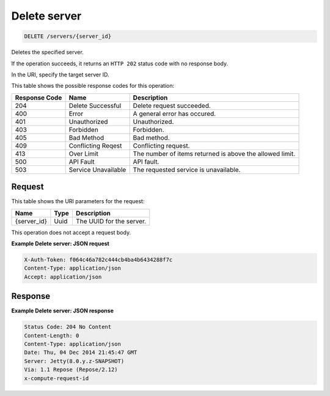 
.. THIS OUTPUT IS GENERATED FROM THE WADL. DO NOT EDIT.

.. _delete-delete-server-servers-server-id:

Delete server
^^^^^^^^^^^^^^^^^^^^^^^^^^^^^^^^^^^^^^^^^^^^^^^^^^^^^^^^^^^^^^^^^^^^^^^^^^^^^^^^

.. code::

    DELETE /servers/{server_id}

Deletes the specified server.

If the operation succeeds, it returns an ``HTTP 202`` status code with no response body.

In the URI, specify the target server ID.



This table shows the possible response codes for this operation:


+--------------------------+-------------------------+-------------------------+
|Response Code             |Name                     |Description              |
+==========================+=========================+=========================+
|204                       |Delete Successful        |Delete request succeeded.|
+--------------------------+-------------------------+-------------------------+
|400                       |Error                    |A general error has      |
|                          |                         |occured.                 |
+--------------------------+-------------------------+-------------------------+
|401                       |Unauthorized             |Unauthorized.            |
+--------------------------+-------------------------+-------------------------+
|403                       |Forbidden                |Forbidden.               |
+--------------------------+-------------------------+-------------------------+
|405                       |Bad Method               |Bad method.              |
+--------------------------+-------------------------+-------------------------+
|409                       |Conflicting Reqest       |Conflicting request.     |
+--------------------------+-------------------------+-------------------------+
|413                       |Over Limit               |The number of items      |
|                          |                         |returned is above the    |
|                          |                         |allowed limit.           |
+--------------------------+-------------------------+-------------------------+
|500                       |API Fault                |API fault.               |
+--------------------------+-------------------------+-------------------------+
|503                       |Service Unavailable      |The requested service is |
|                          |                         |unavailable.             |
+--------------------------+-------------------------+-------------------------+


Request
""""""""""""""""




This table shows the URI parameters for the request:

+--------------------------+-------------------------+-------------------------+
|Name                      |Type                     |Description              |
+==========================+=========================+=========================+
|{server_id}               |Uuid                     |The UUID for the server. |
+--------------------------+-------------------------+-------------------------+





This operation does not accept a request body.




**Example Delete server: JSON request**


.. code::

   X-Auth-Token: f064c46a782c444cb4ba4b6434288f7c
   Content-Type: application/json
   Accept: application/json





Response
""""""""""""""""










**Example Delete server: JSON response**


.. code::

   Status Code: 204 No Content
   Content-Length: 0
   Content-Type: application/json
   Date: Thu, 04 Dec 2014 21:45:47 GMT
   Server: Jetty(8.0.y.z-SNAPSHOT)
   Via: 1.1 Repose (Repose/2.12)
   x-compute-request-id




